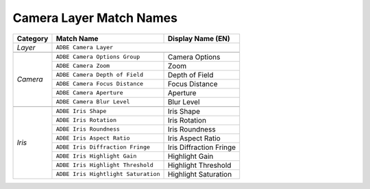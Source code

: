 .. _matchnames-layer-cameralayer:

Camera Layer Match Names
########################

+--------------+-------------------------------------+-------------------------+
| **Category** | **Match Name**                      | **Display Name (EN)**   |
+--------------+-------------------------------------+-------------------------+
| *Layer*      | ``ADBE Camera Layer``                                         |
+--------------+-------------------------------------+-------------------------+
|                                                                              |
+--------------+-------------------------------------+-------------------------+
| *Camera*     | ``ADBE Camera Options Group``       | Camera Options          |
+              +-------------------------------------+-------------------------+
|              | ``ADBE Camera Zoom``                | Zoom                    |
+              +-------------------------------------+-------------------------+
|              | ``ADBE Camera Depth of Field``      | Depth of Field          |
+              +-------------------------------------+-------------------------+
|              | ``ADBE Camera Focus Distance``      | Focus Distance          |
+              +-------------------------------------+-------------------------+
|              | ``ADBE Camera Aperture``            | Aperture                |
+              +-------------------------------------+-------------------------+
|              | ``ADBE Camera Blur Level``          | Blur Level              |
+--------------+-------------------------------------+-------------------------+
|                                                                              |
+--------------+-------------------------------------+-------------------------+
| *Iris*       | ``ADBE Iris Shape``                 | Iris Shape              |
+              +-------------------------------------+-------------------------+
|              | ``ADBE Iris Rotation``              | Iris Rotation           |
+              +-------------------------------------+-------------------------+
|              | ``ADBE Iris Roundness``             | Iris Roundness          |
+              +-------------------------------------+-------------------------+
|              | ``ADBE Iris Aspect Ratio``          | Iris Aspect Ratio       |
+              +-------------------------------------+-------------------------+
|              | ``ADBE Iris Diffraction Fringe``    | Iris Diffraction Fringe |
+              +-------------------------------------+-------------------------+
|              | ``ADBE Iris Highlight Gain``        | Highlight Gain          |
+              +-------------------------------------+-------------------------+
|              | ``ADBE Iris Highlight Threshold``   | Highlight Threshold     |
+              +-------------------------------------+-------------------------+
|              | ``ADBE Iris Hightlight Saturation`` | Highlight Saturation    |
+--------------+-------------------------------------+-------------------------+

